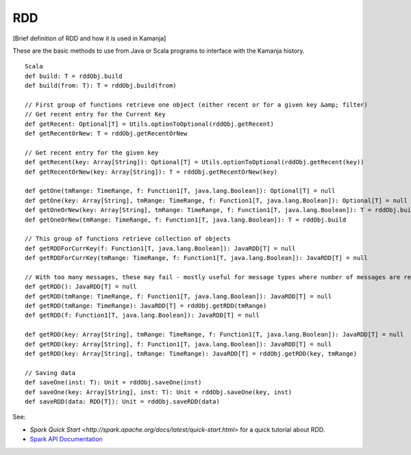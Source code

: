 
.. _rdd-term:

RDD
---

[Brief definition of RDD and how it is used in Kamanja]

These are the basic methods to use from Java or Scala programs
to interface with the Kamanja history.

::

  Scala
  def build: T = rddObj.build
  def build(from: T): T = rddObj.build(from)

  // First group of functions retrieve one object (either recent or for a given key &amp; filter)
  // Get recent entry for the Current Key
  def getRecent: Optional[T] = Utils.optionToOptional(rddObj.getRecent)
  def getRecentOrNew: T = rddObj.getRecentOrNew

  // Get recent entry for the given key
  def getRecent(key: Array[String]): Optional[T] = Utils.optionToOptional(rddObj.getRecent(key))
  def getRecentOrNew(key: Array[String]): T = rddObj.getRecentOrNew(key)

  def getOne(tmRange: TimeRange, f: Function1[T, java.lang.Boolean]): Optional[T] = null
  def getOne(key: Array[String], tmRange: TimeRange, f: Function1[T, java.lang.Boolean]): Optional[T] = null
  def getOneOrNew(key: Array[String], tmRange: TimeRange, f: Function1[T, java.lang.Boolean]): T = rddObj.build
  def getOneOrNew(tmRange: TimeRange, f: Function1[T, java.lang.Boolean]): T = rddObj.build

  // This group of functions retrieve collection of objects
  def getRDDForCurrKey(f: Function1[T, java.lang.Boolean]): JavaRDD[T] = null
  def getRDDForCurrKey(tmRange: TimeRange, f: Function1[T, java.lang.Boolean]): JavaRDD[T] = null

  // With too many messages, these may fail - mostly useful for message types where number of messages are relatively small
  def getRDD(): JavaRDD[T] = null
  def getRDD(tmRange: TimeRange, f: Function1[T, java.lang.Boolean]): JavaRDD[T] = null
  def getRDD(tmRange: TimeRange): JavaRDD[T] = rddObj.getRDD(tmRange)
  def getRDD(f: Function1[T, java.lang.Boolean]): JavaRDD[T] = null

  def getRDD(key: Array[String], tmRange: TimeRange, f: Function1[T, java.lang.Boolean]): JavaRDD[T] = null
  def getRDD(key: Array[String], f: Function1[T, java.lang.Boolean]): JavaRDD[T] = null
  def getRDD(key: Array[String], tmRange: TimeRange): JavaRDD[T] = rddObj.getRDD(key, tmRange)

  // Saving data
  def saveOne(inst: T): Unit = rddObj.saveOne(inst)
  def saveOne(key: Array[String], inst: T): Unit = rddObj.saveOne(key, inst)
  def saveRDD(data: RDD[T]): Unit = rddObj.saveRDD(data)
	

See:

- `Spark Quick Start
  <http://spark.apache.org/docs/latest/quick-start.html>`
  for a quick tutorial about RDD.

- `Spark API Documentation
  <http://spark.apache.org/docs/latest/api.html>`_



